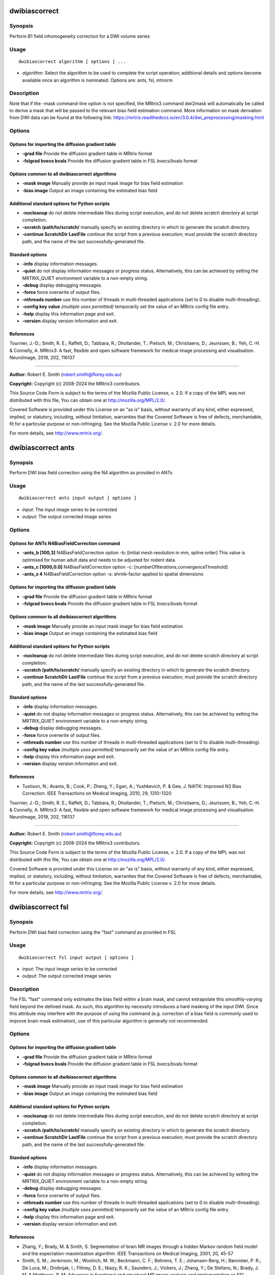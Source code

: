 .. _dwibiascorrect:

dwibiascorrect
==============

Synopsis
--------

Perform B1 field inhomogeneity correction for a DWI volume series

Usage
-----

::

    dwibiascorrect algorithm [ options ] ...

-  *algorithm*: Select the algorithm to be used to complete the script operation; additional details and options become available once an algorithm is nominated. Options are: ants, fsl, mtnorm

Description
-----------

Note that if the -mask command-line option is not specified, the MRtrix3 command dwi2mask will automatically be called to derive a mask that will be passed to the relevant bias field estimation command. More information on mask derivation from DWI data can be found at the following link: 
https://mrtrix.readthedocs.io/en/3.0.4/dwi_preprocessing/masking.html

Options
-------

Options for importing the diffusion gradient table
^^^^^^^^^^^^^^^^^^^^^^^^^^^^^^^^^^^^^^^^^^^^^^^^^^

- **-grad file** Provide the diffusion gradient table in MRtrix format

- **-fslgrad bvecs bvals** Provide the diffusion gradient table in FSL bvecs/bvals format

Options common to all dwibiascorrect algorithms
^^^^^^^^^^^^^^^^^^^^^^^^^^^^^^^^^^^^^^^^^^^^^^^

- **-mask image** Manually provide an input mask image for bias field estimation

- **-bias image** Output an image containing the estimated bias field

Additional standard options for Python scripts
^^^^^^^^^^^^^^^^^^^^^^^^^^^^^^^^^^^^^^^^^^^^^^

- **-nocleanup** do not delete intermediate files during script execution, and do not delete scratch directory at script completion.

- **-scratch /path/to/scratch/** manually specify an existing directory in which to generate the scratch directory.

- **-continue ScratchDir LastFile** continue the script from a previous execution; must provide the scratch directory path, and the name of the last successfully-generated file.

Standard options
^^^^^^^^^^^^^^^^

- **-info** display information messages.

- **-quiet** do not display information messages or progress status. Alternatively, this can be achieved by setting the MRTRIX_QUIET environment variable to a non-empty string.

- **-debug** display debugging messages.

- **-force** force overwrite of output files.

- **-nthreads number** use this number of threads in multi-threaded applications (set to 0 to disable multi-threading).

- **-config key value**  *(multiple uses permitted)* temporarily set the value of an MRtrix config file entry.

- **-help** display this information page and exit.

- **-version** display version information and exit.

References
^^^^^^^^^^

Tournier, J.-D.; Smith, R. E.; Raffelt, D.; Tabbara, R.; Dhollander, T.; Pietsch, M.; Christiaens, D.; Jeurissen, B.; Yeh, C.-H. & Connelly, A. MRtrix3: A fast, flexible and open software framework for medical image processing and visualisation. NeuroImage, 2019, 202, 116137

--------------



**Author:** Robert E. Smith (robert.smith@florey.edu.au)

**Copyright:** Copyright (c) 2008-2024 the MRtrix3 contributors.

This Source Code Form is subject to the terms of the Mozilla Public
License, v. 2.0. If a copy of the MPL was not distributed with this
file, You can obtain one at http://mozilla.org/MPL/2.0/.

Covered Software is provided under this License on an "as is"
basis, without warranty of any kind, either expressed, implied, or
statutory, including, without limitation, warranties that the
Covered Software is free of defects, merchantable, fit for a
particular purpose or non-infringing.
See the Mozilla Public License v. 2.0 for more details.

For more details, see http://www.mrtrix.org/.

.. _dwibiascorrect_ants:

dwibiascorrect ants
===================

Synopsis
--------

Perform DWI bias field correction using the N4 algorithm as provided in ANTs

Usage
-----

::

    dwibiascorrect ants input output [ options ]

-  *input*: The input image series to be corrected
-  *output*: The output corrected image series

Options
-------

Options for ANTs N4BiasFieldCorrection command
^^^^^^^^^^^^^^^^^^^^^^^^^^^^^^^^^^^^^^^^^^^^^^

- **-ants_b [100,3]** N4BiasFieldCorrection option -b: [initial mesh resolution in mm, spline order] This value is optimised for human adult data and needs to be adjusted for rodent data.

- **-ants_c [1000,0.0]** N4BiasFieldCorrection option -c: [numberOfIterations,convergenceThreshold]

- **-ants_s 4** N4BiasFieldCorrection option -s: shrink-factor applied to spatial dimensions

Options for importing the diffusion gradient table
^^^^^^^^^^^^^^^^^^^^^^^^^^^^^^^^^^^^^^^^^^^^^^^^^^

- **-grad file** Provide the diffusion gradient table in MRtrix format

- **-fslgrad bvecs bvals** Provide the diffusion gradient table in FSL bvecs/bvals format

Options common to all dwibiascorrect algorithms
^^^^^^^^^^^^^^^^^^^^^^^^^^^^^^^^^^^^^^^^^^^^^^^

- **-mask image** Manually provide an input mask image for bias field estimation

- **-bias image** Output an image containing the estimated bias field

Additional standard options for Python scripts
^^^^^^^^^^^^^^^^^^^^^^^^^^^^^^^^^^^^^^^^^^^^^^

- **-nocleanup** do not delete intermediate files during script execution, and do not delete scratch directory at script completion.

- **-scratch /path/to/scratch/** manually specify an existing directory in which to generate the scratch directory.

- **-continue ScratchDir LastFile** continue the script from a previous execution; must provide the scratch directory path, and the name of the last successfully-generated file.

Standard options
^^^^^^^^^^^^^^^^

- **-info** display information messages.

- **-quiet** do not display information messages or progress status. Alternatively, this can be achieved by setting the MRTRIX_QUIET environment variable to a non-empty string.

- **-debug** display debugging messages.

- **-force** force overwrite of output files.

- **-nthreads number** use this number of threads in multi-threaded applications (set to 0 to disable multi-threading).

- **-config key value**  *(multiple uses permitted)* temporarily set the value of an MRtrix config file entry.

- **-help** display this information page and exit.

- **-version** display version information and exit.

References
^^^^^^^^^^

* Tustison, N.; Avants, B.; Cook, P.; Zheng, Y.; Egan, A.; Yushkevich, P. & Gee, J. N4ITK: Improved N3 Bias Correction. IEEE Transactions on Medical Imaging, 2010, 29, 1310-1320

Tournier, J.-D.; Smith, R. E.; Raffelt, D.; Tabbara, R.; Dhollander, T.; Pietsch, M.; Christiaens, D.; Jeurissen, B.; Yeh, C.-H. & Connelly, A. MRtrix3: A fast, flexible and open software framework for medical image processing and visualisation. NeuroImage, 2019, 202, 116137

--------------



**Author:** Robert E. Smith (robert.smith@florey.edu.au)

**Copyright:** Copyright (c) 2008-2024 the MRtrix3 contributors.

This Source Code Form is subject to the terms of the Mozilla Public
License, v. 2.0. If a copy of the MPL was not distributed with this
file, You can obtain one at http://mozilla.org/MPL/2.0/.

Covered Software is provided under this License on an "as is"
basis, without warranty of any kind, either expressed, implied, or
statutory, including, without limitation, warranties that the
Covered Software is free of defects, merchantable, fit for a
particular purpose or non-infringing.
See the Mozilla Public License v. 2.0 for more details.

For more details, see http://www.mrtrix.org/.

.. _dwibiascorrect_fsl:

dwibiascorrect fsl
==================

Synopsis
--------

Perform DWI bias field correction using the "fast" command as provided in FSL

Usage
-----

::

    dwibiascorrect fsl input output [ options ]

-  *input*: The input image series to be corrected
-  *output*: The output corrected image series

Description
-----------

The FSL "fast" command only estimates the bias field within a brain mask, and cannot extrapolate this smoothly-varying field beyond the defined mask. As such, this algorithm by necessity introduces a hard masking of the input DWI. Since this attribute may interfere with the purpose of using the command (e.g. correction of a bias field is commonly used to improve brain mask estimation), use of this particular algorithm is generally not recommended.

Options
-------

Options for importing the diffusion gradient table
^^^^^^^^^^^^^^^^^^^^^^^^^^^^^^^^^^^^^^^^^^^^^^^^^^

- **-grad file** Provide the diffusion gradient table in MRtrix format

- **-fslgrad bvecs bvals** Provide the diffusion gradient table in FSL bvecs/bvals format

Options common to all dwibiascorrect algorithms
^^^^^^^^^^^^^^^^^^^^^^^^^^^^^^^^^^^^^^^^^^^^^^^

- **-mask image** Manually provide an input mask image for bias field estimation

- **-bias image** Output an image containing the estimated bias field

Additional standard options for Python scripts
^^^^^^^^^^^^^^^^^^^^^^^^^^^^^^^^^^^^^^^^^^^^^^

- **-nocleanup** do not delete intermediate files during script execution, and do not delete scratch directory at script completion.

- **-scratch /path/to/scratch/** manually specify an existing directory in which to generate the scratch directory.

- **-continue ScratchDir LastFile** continue the script from a previous execution; must provide the scratch directory path, and the name of the last successfully-generated file.

Standard options
^^^^^^^^^^^^^^^^

- **-info** display information messages.

- **-quiet** do not display information messages or progress status. Alternatively, this can be achieved by setting the MRTRIX_QUIET environment variable to a non-empty string.

- **-debug** display debugging messages.

- **-force** force overwrite of output files.

- **-nthreads number** use this number of threads in multi-threaded applications (set to 0 to disable multi-threading).

- **-config key value**  *(multiple uses permitted)* temporarily set the value of an MRtrix config file entry.

- **-help** display this information page and exit.

- **-version** display version information and exit.

References
^^^^^^^^^^

* Zhang, Y.; Brady, M. & Smith, S. Segmentation of brain MR images through a hidden Markov random field model and the expectation-maximization algorithm. IEEE Transactions on Medical Imaging, 2001, 20, 45-57

* Smith, S. M.; Jenkinson, M.; Woolrich, M. W.; Beckmann, C. F.; Behrens, T. E.; Johansen-Berg, H.; Bannister, P. R.; De Luca, M.; Drobnjak, I.; Flitney, D. E.; Niazy, R. K.; Saunders, J.; Vickers, J.; Zhang, Y.; De Stefano, N.; Brady, J. M. & Matthews, P. M. Advances in functional and structural MR image analysis and implementation as FSL. NeuroImage, 2004, 23, S208-S219

Tournier, J.-D.; Smith, R. E.; Raffelt, D.; Tabbara, R.; Dhollander, T.; Pietsch, M.; Christiaens, D.; Jeurissen, B.; Yeh, C.-H. & Connelly, A. MRtrix3: A fast, flexible and open software framework for medical image processing and visualisation. NeuroImage, 2019, 202, 116137

--------------



**Author:** Robert E. Smith (robert.smith@florey.edu.au)

**Copyright:** Copyright (c) 2008-2024 the MRtrix3 contributors.

This Source Code Form is subject to the terms of the Mozilla Public
License, v. 2.0. If a copy of the MPL was not distributed with this
file, You can obtain one at http://mozilla.org/MPL/2.0/.

Covered Software is provided under this License on an "as is"
basis, without warranty of any kind, either expressed, implied, or
statutory, including, without limitation, warranties that the
Covered Software is free of defects, merchantable, fit for a
particular purpose or non-infringing.
See the Mozilla Public License v. 2.0 for more details.

For more details, see http://www.mrtrix.org/.

.. _dwibiascorrect_mtnorm:

dwibiascorrect mtnorm
=====================

Synopsis
--------

Perform DWI bias field correction using the "mtnormalise" command

Usage
-----

::

    dwibiascorrect mtnorm input output [ options ]

-  *input*: The input image series to be corrected
-  *output*: The output corrected image series

Description
-----------

This algorithm bases its operation almost entirely on the utilisation of multi-tissue decomposition information to estimate an underlying B1 receive field, as is implemented in the MRtrix3 command "mtnormalise". Its typical usage is however slightly different, in that the primary output of the command is not the bias-field-corrected FODs, but a bias-field-corrected version of the DWI series.

The operation of this script is a subset of that performed by the script "dwibiasnormmask". Many users may find that comprehensive solution preferable; this dwibiascorrect algorithm is nevertheless provided to demonstrate specifically the bias field correction portion of that command.

The ODFs estimated within this optimisation procedure are by default of lower maximal spherical harmonic degree than what would be advised for analysis. This is done for computational efficiency. This behaviour can be modified through the -lmax command-line option.

Options
-------

Options specific to the "mtnorm" algorithm
^^^^^^^^^^^^^^^^^^^^^^^^^^^^^^^^^^^^^^^^^^

- **-lmax values** The maximum spherical harmonic degree for the estimated FODs (see Description); defaults are "4,0,0" for multi-shell and "4,0" for single-shell data)

Options for importing the diffusion gradient table
^^^^^^^^^^^^^^^^^^^^^^^^^^^^^^^^^^^^^^^^^^^^^^^^^^

- **-grad file** Provide the diffusion gradient table in MRtrix format

- **-fslgrad bvecs bvals** Provide the diffusion gradient table in FSL bvecs/bvals format

Options common to all dwibiascorrect algorithms
^^^^^^^^^^^^^^^^^^^^^^^^^^^^^^^^^^^^^^^^^^^^^^^

- **-mask image** Manually provide an input mask image for bias field estimation

- **-bias image** Output an image containing the estimated bias field

Additional standard options for Python scripts
^^^^^^^^^^^^^^^^^^^^^^^^^^^^^^^^^^^^^^^^^^^^^^

- **-nocleanup** do not delete intermediate files during script execution, and do not delete scratch directory at script completion.

- **-scratch /path/to/scratch/** manually specify an existing directory in which to generate the scratch directory.

- **-continue ScratchDir LastFile** continue the script from a previous execution; must provide the scratch directory path, and the name of the last successfully-generated file.

Standard options
^^^^^^^^^^^^^^^^

- **-info** display information messages.

- **-quiet** do not display information messages or progress status. Alternatively, this can be achieved by setting the MRTRIX_QUIET environment variable to a non-empty string.

- **-debug** display debugging messages.

- **-force** force overwrite of output files.

- **-nthreads number** use this number of threads in multi-threaded applications (set to 0 to disable multi-threading).

- **-config key value**  *(multiple uses permitted)* temporarily set the value of an MRtrix config file entry.

- **-help** display this information page and exit.

- **-version** display version information and exit.

References
^^^^^^^^^^

* Jeurissen, B; Tournier, J-D; Dhollander, T; Connelly, A & Sijbers, J. Multi-tissue constrained spherical deconvolution for improved analysis of multi-shell diffusion MRI data. NeuroImage, 2014, 103, 411-426

* Raffelt, D.; Dhollander, T.; Tournier, J.-D.; Tabbara, R.; Smith, R. E.; Pierre, E. & Connelly, A. Bias Field Correction and Intensity Normalisation for Quantitative Analysis of Apparent Fibre Density. In Proc. ISMRM, 2017, 26, 3541

* Dhollander, T.; Tabbara, R.; Rosnarho-Tornstrand, J.; Tournier, J.-D.; Raffelt, D. & Connelly, A. Multi-tissue log-domain intensity and inhomogeneity normalisation for quantitative apparent fibre density. In Proc. ISMRM, 2021, 29, 2472

Tournier, J.-D.; Smith, R. E.; Raffelt, D.; Tabbara, R.; Dhollander, T.; Pietsch, M.; Christiaens, D.; Jeurissen, B.; Yeh, C.-H. & Connelly, A. MRtrix3: A fast, flexible and open software framework for medical image processing and visualisation. NeuroImage, 2019, 202, 116137

--------------



**Author:** Robert E. Smith (robert.smith@florey.edu.au) and Arshiya Sangchooli (asangchooli@student.unimelb.edu.au)

**Copyright:** Copyright (c) 2008-2024 the MRtrix3 contributors.

This Source Code Form is subject to the terms of the Mozilla Public
License, v. 2.0. If a copy of the MPL was not distributed with this
file, You can obtain one at http://mozilla.org/MPL/2.0/.

Covered Software is provided under this License on an "as is"
basis, without warranty of any kind, either expressed, implied, or
statutory, including, without limitation, warranties that the
Covered Software is free of defects, merchantable, fit for a
particular purpose or non-infringing.
See the Mozilla Public License v. 2.0 for more details.

For more details, see http://www.mrtrix.org/.

